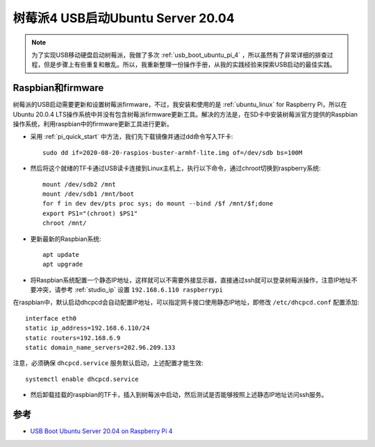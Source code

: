 .. _usb_boot_ubuntu_pi_4:

=======================================
树莓派4 USB启动Ubuntu Server 20.04
=======================================

.. note::

   为了实现USB移动硬盘启动树莓派，我做了多次 :ref:`usb_boot_ubuntu_pi_4` ，所以虽然有了非常详细的排查过程，但是步骤上有些重复和散乱。所以，我重新整理一份操作手册，从我的实践经验来探索USB启动的最佳实践。

Raspbian和firmware
=====================

树莓派的USB启动需要更新和设置树莓派firmware，不过，我安装和使用的是 :ref:`ubuntu_linux` for Raspberry Pi，所以在Ubuntu 20.0.4  LTS操作系统中并没有包含树莓派firmware更新工具。解决的方法是，在SD卡中安装树莓派官方提供的Raspbian操作系统，利用raspbian中的firmware更新工具进行更新。

- 采用 :ref:`pi_quick_start` 中方法，我们先下载镜像并通过dd命令写入TF卡::

   sudo dd if=2020-08-20-raspios-buster-armhf-lite.img of=/dev/sdb bs=100M

- 然后将这个就绪的TF卡通过USB读卡连接到Linux主机上，执行以下命令，通过chroot切换到raspberry系统::

   mount /dev/sdb2 /mnt
   mount /dev/sdb1 /mnt/boot
   for f in dev dev/pts proc sys; do mount --bind /$f /mnt/$f;done
   export PS1="(chroot) $PS1"
   chroot /mnt/

- 更新最新的Raspbian系统::

   apt update
   apt upgrade

- 将Raspbian系统配置一个静态IP地址，这样就可以不需要外接显示器，直接通过ssh就可以登录树莓派操作，注意IP地址不要冲突，请参考 :ref:`studio_ip` 设置 ``192.168.6.110 raspberrypi`` 

在raspbian中，默认启动dhcpcd会自动配置IP地址，可以指定网卡接口使用静态IP地址，即修改 ``/etc/dhcpcd.conf`` 配置添加::

   interface eth0
   static ip_address=192.168.6.110/24
   static routers=192.168.6.9
   static domain_name_servers=202.96.209.133

注意，必须确保 ``dhcpcd.service`` 服务默认启动，上述配置才能生效::

   systemctl enable dhcpcd.service

- 然后卸载挂载的raspbian的TF卡，插入到树莓派中启动，然后测试是否能够按照上述静态IP地址访问ssh服务。

参考
=====

- `USB Boot Ubuntu Server 20.04 on Raspberry Pi 4 <https://eugenegrechko.com/blog/USB-Boot-Ubuntu-Server-20.04-on-Raspberry-Pi-4>`_
